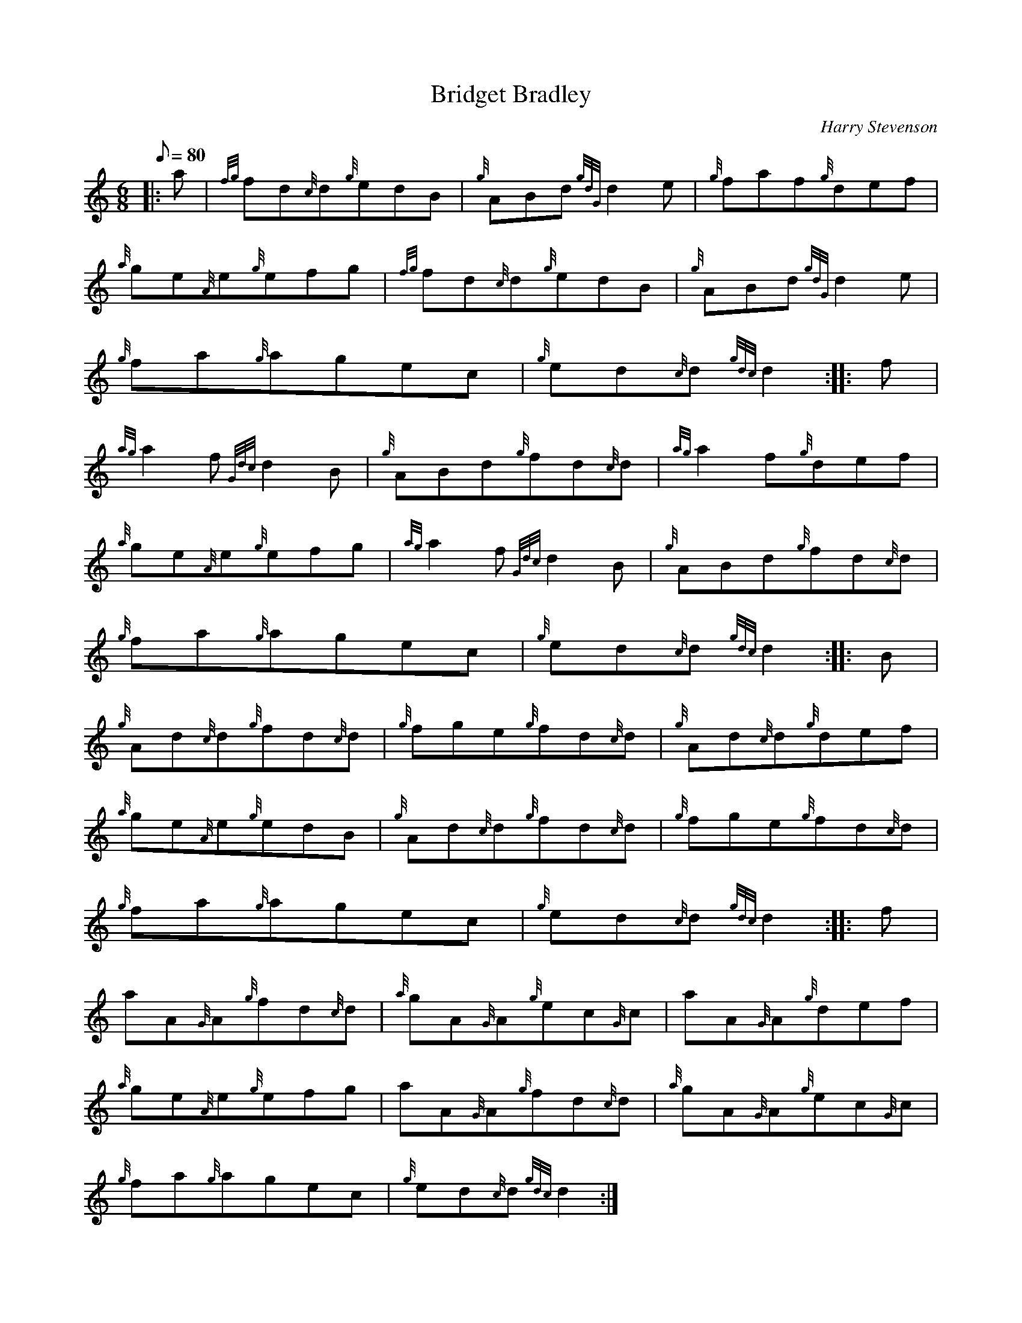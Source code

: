 X: 1
T:Bridget Bradley
M:6/8
L:1/8
Q:80
C:Harry Stevenson
S:Jig
K:HP
|: a|
{fg}fd{c}d{g}edB|
{g}ABd{gdG}d2e|
{g}faf{g}def|  !
{a}ge{A}e{g}efg|
{fg}fd{c}d{g}edB|
{g}ABd{gdG}d2e|  !
{g}fa{g}agec|
{g}ed{c}d{gdc}d2:| |:
f|  !
{ag}a2f{Gdc}d2B|
{g}ABd{g}fd{c}d|
{ag}a2f{g}def|  !
{a}ge{A}e{g}efg|
{ag}a2f{Gdc}d2B|
{g}ABd{g}fd{c}d|  !
{g}fa{g}agec|
{g}ed{c}d{gdc}d2:| |:
B|  !
{g}Ad{c}d{g}fd{c}d|
{g}fge{g}fd{c}d|
{g}Ad{c}d{g}def|  !
{a}ge{A}e{g}edB|
{g}Ad{c}d{g}fd{c}d|
{g}fge{g}fd{c}d|  !
{g}fa{g}agec|
{g}ed{c}d{gdc}d2:| |:
f|  !
aA{G}A{g}fd{c}d|
{a}gA{G}A{g}ec{G}c|
aA{G}A{g}def|  !
{a}ge{A}e{g}efg|
aA{G}A{g}fd{c}d|
{a}gA{G}A{g}ec{G}c|  !
{g}fa{g}agec|
{g}ed{c}d{gdc}d2:|
